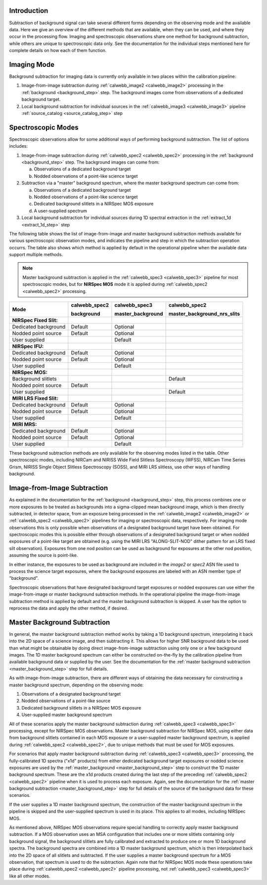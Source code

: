 Introduction
------------
Subtraction of background signal can take several different forms depending on the
observing mode and the available data. Here we give an overview of the different
methods that are available, when they can be used, and where they occur in the
processing flow. Imaging and spectroscopic observations share one method for background
subtraction, while others are unique to spectroscopic data only. See the documentation
for the individual steps mentioned here for complete details on how each of them
function.

Imaging Mode
------------
Background subtraction for imaging data is currently only available in two places
within the calibration pipeline:

1. Image-from-image subtraction during :ref:`calwebb_image2 <calwebb_image2>`
   processing in the :ref:`background <background_step>` step. The background images
   come from observations of a dedicated background target.
2. Local background subtraction for individual sources in the
   :ref:`calwebb_image3 <calwebb_image3>` pipeline
   :ref:`source_catalog <source_catalog_step>` step

Spectroscopic Modes
-------------------
Spectroscopic observations allow for some additional ways of performing
background subtraction. The list of options includes:

1. Image-from-image subtraction during :ref:`calwebb_spec2 <calwebb_spec2>`
   processing in the :ref:`background <background_step>` step. The background images
   can come from:

   a) Observations of a dedicated background target
   b) Nodded observations of a point-like science target

2. Subtraction via a "master" background spectrum, where the master background
   spectrum can come from:

   a) Observations of a dedicated background target
   b) Nodded observations of a point-like science target
   c) Dedicated background slitlets in a NIRSpec MOS exposure
   d) A user-supplied spectrum

3. Local background subtraction for individual sources during 1D spectral
   extraction in the :ref:`extract_1d <extract_1d_step>` step

The following table shows the list of image-from-image and master background
subtraction methods available for various spectroscopic observation modes, and
indicates the pipeline and step in which the subtraction operation occurrs.
The table also shows which method is applied by default in the operational pipeline
when the available data support multiple methods.

.. Note:: Master background subtraction is applied in the
          :ref:`calwebb_spec3 <calwebb_spec3>` pipeline for most spectroscopic modes,
          but for **NIRSpec MOS** mode it is applied during
          :ref:`calwebb_spec2 <calwebb_spec2>` processing.

+--------------------------+---------------+-------------------+-----------------------------+
|                          | calwebb_spec2 | calwebb_spec3     | calwebb_spec2               |
|                          |               |                   |                             |
| Mode                     | background    | master_background | master_background_nrs_slits |
+==========================+===============+===================+=============================+
| **NIRSpec Fixed Slit:**  |               |                   |                             |
+--------------------------+---------------+-------------------+-----------------------------+
| Dedicated background     | Default       | Optional          |                             |
+--------------------------+---------------+-------------------+-----------------------------+
| Nodded point source      | Default       | Optional          |                             |
+--------------------------+---------------+-------------------+-----------------------------+
| User supplied            |               | Default           |                             |
+--------------------------+---------------+-------------------+-----------------------------+
| **NIRSpec IFU:**         |               |                   |                             |
+--------------------------+---------------+-------------------+-----------------------------+
| Dedicated background     | Default       | Optional          |                             |
+--------------------------+---------------+-------------------+-----------------------------+
| Nodded point source      | Default       | Optional          |                             |
+--------------------------+---------------+-------------------+-----------------------------+
| User supplied            |               | Default           |                             |
+--------------------------+---------------+-------------------+-----------------------------+
| **NIRSpec MOS:**         |               |                   |                             |
+--------------------------+---------------+-------------------+-----------------------------+
| Background slitlets      |               |                   | Default                     |
+--------------------------+---------------+-------------------+-----------------------------+
| Nodded point source      | Default       |                   |                             |
+--------------------------+---------------+-------------------+-----------------------------+
| User supplied            |               |                   | Default                     |
+--------------------------+---------------+-------------------+-----------------------------+
| **MIRI LRS Fixed Slit:** |               |                   |                             |
+--------------------------+---------------+-------------------+-----------------------------+
| Dedicated background     | Default       | Optional          |                             |
+--------------------------+---------------+-------------------+-----------------------------+
| Nodded point source      | Default       | Optional          |                             |
+--------------------------+---------------+-------------------+-----------------------------+
| User supplied            |               | Default           |                             |
+--------------------------+---------------+-------------------+-----------------------------+
| **MIRI MRS:**            |               |                   |                             |
+--------------------------+---------------+-------------------+-----------------------------+
| Dedicated background     | Default       | Optional          |                             |
+--------------------------+---------------+-------------------+-----------------------------+
| Nodded point source      | Default       | Optional          |                             |
+--------------------------+---------------+-------------------+-----------------------------+
| User supplied            |               | Default           |                             |
+--------------------------+---------------+-------------------+-----------------------------+

These background subtraction methods are only available for the observing modes
listed in the table. Other spectroscopic modes, including NIRCam and NIRISS Wide Field
Slitless Spectroscopy (WFSS), NIRCam Time Series Grism, NIRISS Single Object Slitless
Spectroscopy (SOSS), and MIRI LRS slitless, use other ways of handling background.

Image-from-Image Subtraction
----------------------------
As explained in the documentation for the :ref:`background <background_step>` step,
this process combines one or more exposures to be treated as backgrounds into a
sigma-clipped mean background image, which is then directly subtracted, in
detector space, from an exposure being processed in the :ref:`calwebb_image2 <calwebb_image2>`
or :ref:`calwebb_spec2 <calwebb_spec2>` pipelines for imaging or spectroscopic
data, respectively. For imaging mode observations this is only possible when
observations of a designated background target have been obtained. For spectroscopic
modes this is possible either through observations of a designated background target
or when nodded exposures of a point-like target are obtained (e.g. using the MIRI LRS
"ALONG-SLIT-NOD" dither pattern for an LRS fixed slit observation). Exposures from
one nod position can be used as background for exposures at the other nod position,
assuming the source is point-like.

In either instance, the exposures to be used as background are included in the
`image2` or `spec2` ASN file used to process the science target exposures, where
the background exposures are labeled with an ASN member type of "background".

Spectroscopic observations that have designated background target exposures or
nodded exposures can use either the image-from-image or master background subtraction
methods. In the operational pipeline the image-from-image subtraction method is applied
by default and the master background subtraction is skipped. A user has the option to
reprocess the data and apply the other method, if desired.

Master Background Subtraction
-----------------------------
In general, the master background subtraction method works by taking a 1D
background spectrum, interpolating it back into the 2D space of a science image,
and then subtracting it. This allows for higher SNR background data to be used
than what might be obtainable by doing direct image-from-image subtraction using
only one or a few background images. The 1D master background spectrum can either
be constructed on-the-fly by the calibration pipeline from available background
data or supplied by the user. See the documentation for the
:ref:`master background subtraction <master_background_step>` step for full details.

As with image-from-image subtraction, there are different ways of obtaining the
data necessary for constructing a master background spectrum, depending on the
observing mode:

1. Observations of a designated background target
2. Nodded observations of a point-like source
3. Dedicated background slitlets in a NIRSpec MOS exposure
4. User-supplied master background spectrum

All of these scenarios apply the master background subtraction during
:ref:`calwebb_spec3 <calwebb_spec3>` processing, except for NIRSpec MOS observations.
Master background subtraction for NIRSpec MOS, using either data from background
slitlets contained in each MOS exposure or a user-supplied master background spectrum,
is applied during :ref:`calwebb_spec2 <calwebb_spec2>`, due to unique methods that
must be used for MOS exposures.

For scenarios that apply master background subtraction during
:ref:`calwebb_spec3 <calwebb_spec3>` processing, the fully-calibrated 1D spectra
("x1d" products) from either dedicated background target exposures or nodded
science exposures are used by the :ref:`master_background <master_background_step>`
step to construct the 1D master background spectrum. These are the x1d products created
during the last step of the preceding :ref:`calwebb_spec2 <calwebb_spec2>` pipeline
when it is used to process each exposure. Again, see the documentation for the
:ref:`master background subtraction <master_background_step>` step for full
details of the source of the background data for these scenarios.

If the user supplies a 1D master background spectrum, the construction of the
master background spectrum in the pipeline is skipped and the user-supplied
spectrum is used in its place. This applies to all modes, including NIRSpec MOS.

As mentioned above, NIRSpec MOS observations require special handling to correctly
apply master background subtraction. If a MOS observation uses an MSA configuration
that includes one or more slitlets containing only background signal, the background
slitlets are fully calibrated and extracted to produce one or more 1D background
spectra. The background spectra are combined into a 1D master background spectrum,
which is then interpolated back into the 2D space of all slitlets and subtracted.
If the user supplies a master background spectrum for a MOS observation,
that spectrum is used to do the subtraction. Again note that for NIRSpec MOS mode
these operations take place during :ref:`calwebb_spec2 <calwebb_spec2>` pipeline
processing, not :ref:`calwebb_spec3 <calwebb_spec3>` like all other modes.
